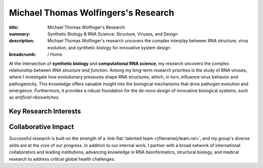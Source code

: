 Michael Thomas Wolfingers's Research
####################################
:title: Michael Thomas Wolfinger's Research
:summary: Synthetic Biology & RNA Science: Structure, Viruses, and Design
:description: Michael Thomas Wolfinger's research uncovers the complex interplay between RNA structure, virus evolution, and synthetic biology for innovative system design

:breadcrumb: / Home

.. role:: link-flat(link)
  :class: m-flat m-text

.. role:: link-sup(link)
  :class: m-flat m-text m-footnote

At the intersection of **synthetic biology** and **computational RNA science**, my research uncovers the complex relationship between *RNA structure and function*. Among my long-term research priorities is the study of RNA viruses, where I investigate how evolutionary pressures shape RNA structures, which, in turn, influence virus behavior and pathogenicity. This knowledge offers valuable insight into the biological mechanisms that drive pathogen evolution and emergence. Furthermore, it provides a robust foundation for the *de-novo design* of innovative biological systems, such as *artificial riboswitches*.

Key Research Interests
======================

.. container:: m-row

  .. container:: m-col-l-6 m-col-m-6 m-container-inflatable

    .. frame:: RNA Structure Prediction in 2D and 3D

      Developing and utilizing advanced computational techniques to decode the complex folding patterns of RNA molecules, a critical step in understanding pathogen behavior and designing synthetic biological systems.

  .. container:: m-col-l-6 m-col-m-6 m-container-inflatable

    .. frame:: Synthetic Biology: De-novo RNA Design 

      Engineering synthetic, functional RNAs and externally inducible molecular devices like artificial riboswitches that regulate gene expression, opening new avenues in synthetic biology, therapeutic development & healthcare. 


.. container:: m-row

  .. container:: m-col-l-6 m-col-m-6 m-container-inflatable

     .. frame:: AI-Powered RNA Folding Dynamics  

      Developing cutting-edge artificial intelligence methods to address unmet challenges like inverse RNA folding kinetics, enabling the design of functional RNAs that follow a particular folding pathway.
   
  .. container:: m-col-l-6 m-col-m-6 m-container-inflatable

    .. frame:: RNA-Protein Interactions

      Investigating and predicting how RNA interacts with proteins using advanced 2D and 3D modeling techniques to uncover novel regulatory mechanisms and inform the development of new antiviral strategies.


.. container:: m-row

  .. container:: m-col-l-6 m-col-m-6 m-container-inflatable

     .. frame:: Co-transcriptional RNA Folding Kinetics

      Exploring the dynamic process of RNA folding during transcription, advancing latest simulation techniques to study the underlying folding landscape, which is crucial for designing kinetically-controlled molecular devices such as artificial riboswitches.

   
  .. container:: m-col-l-6 m-col-m-6 m-container-inflatable

    .. frame:: Virus Bioinformatics

      Understanding RNA structuredness in viral genomes and characterizing novel functional RNAs, with the goal of  developing antiviral strategies that target RNA. This research also incorporates molecular epidemiology to track viral evolution and spread.


Collaborative Impact
====================

Successful research is built on the strength of a :link-flat:`talented team <{filename}/team.rst>`, and my group's diverse skills are at the core of our progress. In addition to our internal work, I partner with a broad network of international collaborators and leading institutions, advancing knowledge in RNA bioinformatics, structural biology, and medical research to address critical global health challenges.
